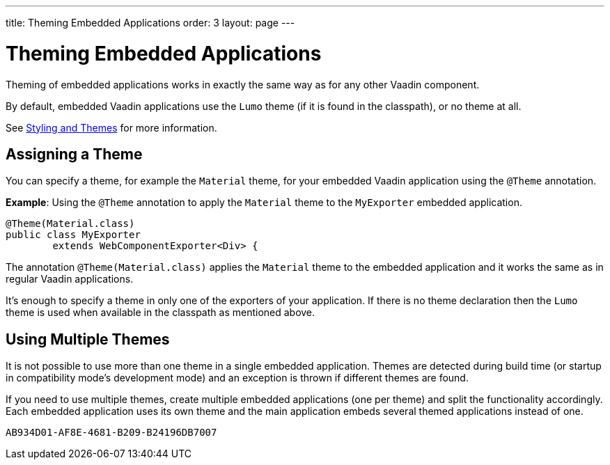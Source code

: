 ---
title: Theming Embedded Applications
order: 3
layout: page
---

= Theming Embedded Applications

Theming of embedded applications works in exactly the same way as for any other Vaadin component.

By default, embedded Vaadin applications use the `Lumo` theme (if it is found in the classpath), or no theme at all.

See <<../../styling/overview#,Styling and Themes>> for more information.


== Assigning a Theme

You can specify a theme, for example the `Material` theme, for your embedded Vaadin application using the `@Theme` annotation.


*Example*: Using the `@Theme` annotation to apply the `Material` theme to the `MyExporter` embedded application.

[source, java]
----
@Theme(Material.class)
public class MyExporter
        extends WebComponentExporter<Div> {
----
The annotation `@Theme(Material.class)` applies the `Material` theme to the embedded application and it works the same as in regular Vaadin applications.

It's enough to specify a theme in only one of the exporters of your application.
If there is no theme declaration then the `Lumo` theme is used when available in
the classpath as mentioned above.

== Using Multiple Themes

It is not possible to use more than one theme in a single embedded application. Themes are detected during build time (or startup in compatibility mode's
development mode) and an exception is thrown if different themes are found.

If you need to use multiple themes, create multiple embedded applications (one per theme) and split the functionality accordingly.
Each embedded application uses its own theme and the main application embeds several themed applications instead of one.


[discussion-id]`AB934D01-AF8E-4681-B209-B24196DB7007`

